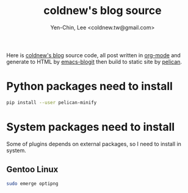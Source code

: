 #+TITLE: coldnew's blog source
#+author: Yen-Chin, Lee <coldnew.tw@gmail.com>
#+STARTUP: logdone
#+OPTIONS: ^:nil LaTeX:dvipng

Here is [[http://coldnew.github.io][coldnew's blog]] source code, all post written in [[http://orgmode.org][org-mode]] and generate to
HTML by [[https://github.com/coldnew/emacs-blogit][emacs-blogit]] then build to static site by [[http://blog.getpelican.com/][pelican]].

* Python packages need to install

#+BEGIN_SRC sh
  pip install --user pelican-minify
#+END_SRC

* System packages need to install

Some of plugins depends on external packages, so I need to install in system.

** Gentoo Linux

#+BEGIN_SRC sh
  sudo emerge optipng
#+END_SRC
